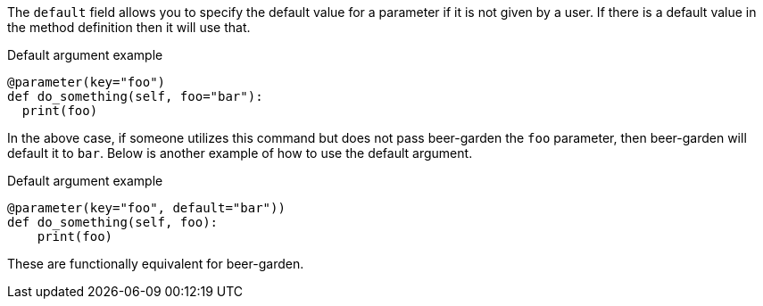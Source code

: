 The `default` field allows you to specify the default value for a parameter if it is not given by a user. If there is a default value in the method definition then it will use that.

[source,python]
.Default argument example
----
@parameter(key="foo")
def do_something(self, foo="bar"):
  print(foo)
----

In the above case, if someone utilizes this command but does not pass beer-garden the `foo` parameter, then beer-garden will default it to `bar`. Below is another example of how to use the default argument.

[source,python]
.Default argument example
----
@parameter(key="foo", default="bar"))
def do_something(self, foo):
    print(foo)
----

These are functionally equivalent for beer-garden.
